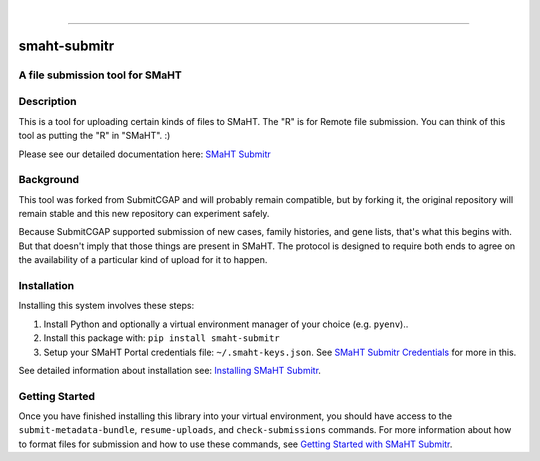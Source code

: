 
.. image:: https://staging.smaht.org/static/img/docs/submitr_logo.png
    :target: https://pypi.org/project/smaht-submitr/
    :alt: SMaHT remote Metadata Submission Tool: submitr
    :align: left


|


------------

==============
smaht-submitr
==============


A file submission tool for SMaHT
================================

.. image:: https://github.com/smaht-dac/submitr/actions/workflows/main.yml/badge.svg
   :target: https://github.com/smaht-dac/submitr/actions
   :alt: Build Status

.. image:: https://coveralls.io/repos/github/smaht-dac/submitr/badge.svg
    :target: https://coveralls.io/github/smaht-dac/submitr
    :alt: Coverage Percentage

.. image:: https://readthedocs.org/projects/submitr/badge/?version=draft
   :target: https://submitr.readthedocs.io/en/draft/?badge=draft
   :alt: Documentation Status


Description
===========

This is a tool for uploading certain kinds of files to SMaHT.
The "R" is for Remote file submission. You can think of this tool as putting the "R" in "SMaHT". :)

Please see our detailed documentation here: `SMaHT Submitr <https://submitr.readthedocs.io/en/draft/>`_


Background
==========

This tool was forked from SubmitCGAP and will probably remain compatible, but by forking it, the original repository will remain stable and this new repository can experiment safely.

Because SubmitCGAP supported submission of new cases, family histories, and gene lists, that's what this begins with. But that doesn't imply that those things are present in SMaHT. The protocol is designed to require both ends to agree on the availability of a particular kind of upload for it to happen.


Installation
============

Installing this system involves these steps:

1. Install Python and optionally a virtual environment manager of your choice (e.g. ``pyenv``)..
2. Install this package with: ``pip install smaht-submitr``
3. Setup your SMaHT Portal credentials file: ``~/.smaht-keys.json``. See `SMaHT Submitr Credentials <https://submitr.readthedocs.io/en/draft/installation.html>`_ for more in this.

See detailed information about installation see: `Installing SMaHT Submitr <https://submitr.readthedocs.io/en/draft/installation.html>`_.


Getting Started
===============

Once you have finished installing this library into your virtual environment,
you should have access to the ``submit-metadata-bundle``, ``resume-uploads``, and ``check-submissions``
commands. For more information about how to format files for submission and how to
use these commands, see `Getting Started with SMaHT Submitr <https://submitr.readthedocs.io/en/draft/usage.html>`_.
